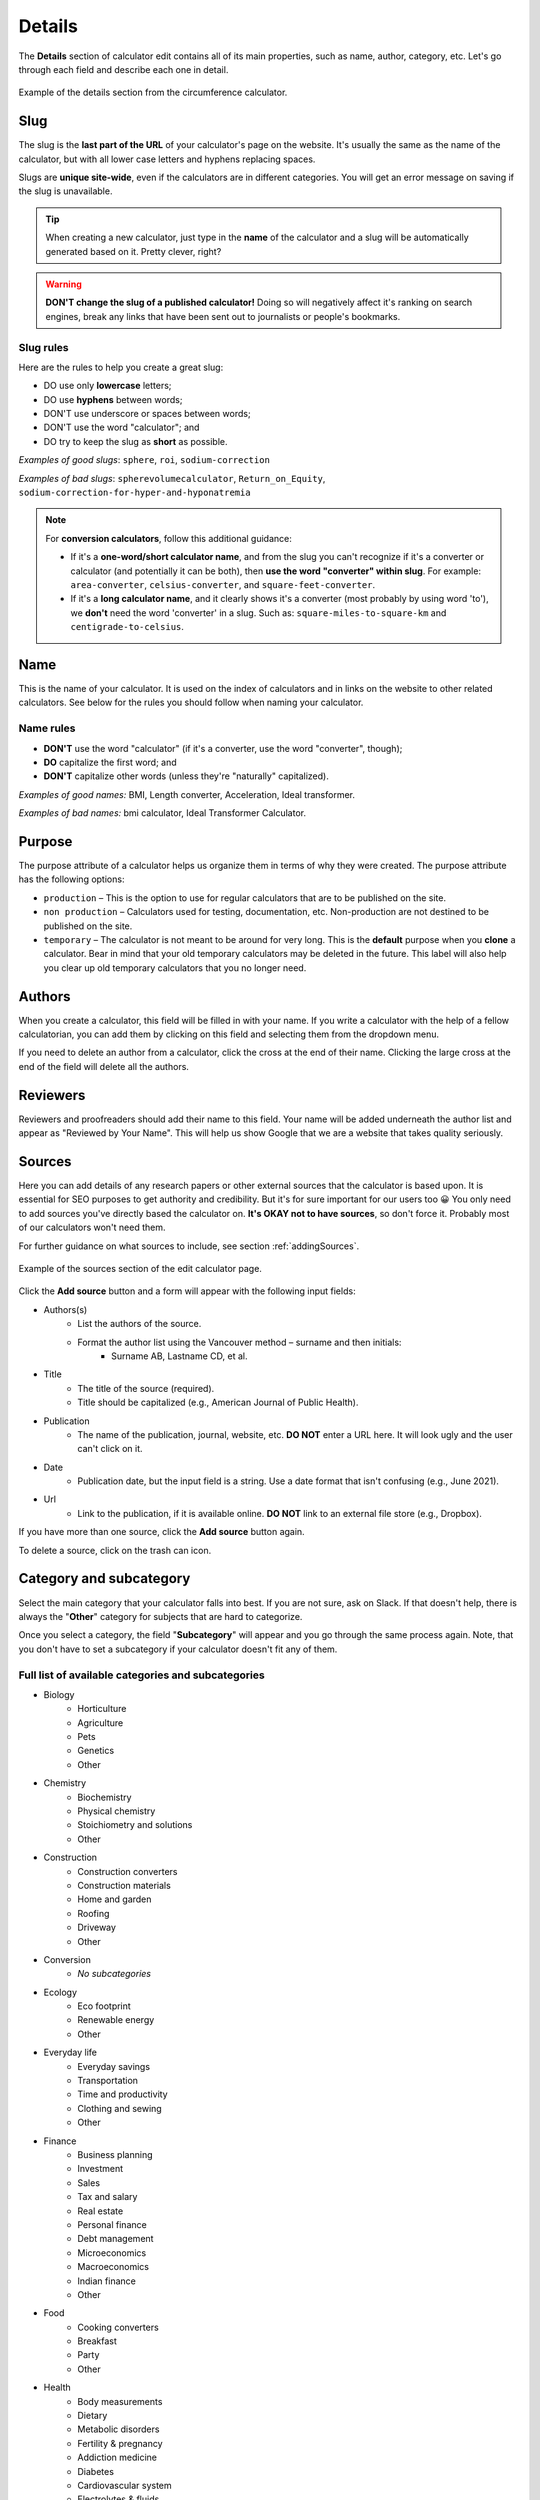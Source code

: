 .. _details:

Details
=======

The **Details** section of calculator edit contains all of its main properties, such as name, author, category, etc. Let's go through each field and describe each one in detail.

.. _detailsExample:
.. figure:: details-example.png
  :width: 100%
  :alt: example of details section from the circumference calculator
  :align: center

  Example of the details section from the circumference calculator.


.. _detailsSlug:

Slug
----

The slug is the **last part of the URL** of your calculator's page on the website. It's usually the same as the name of the calculator, but with all lower case letters and hyphens replacing spaces.

Slugs are **unique site-wide**, even if the calculators are in different categories. You will get an error message on saving if the slug is unavailable.

.. tip::
  When creating a new calculator, just type in the **name** of the calculator and a slug will be automatically generated based on it. Pretty clever, right?

.. warning::
  **DON'T change the slug of a published calculator!** Doing so will negatively affect it's ranking on search engines, break any links that have been sent out to journalists or people's bookmarks.


Slug rules
^^^^^^^^^^

Here are the rules to help you create a great slug:

* DO use only **lowercase** letters;
* DO use **hyphens** between words;
* DON'T use underscore or spaces between words;
* DON'T use the word "calculator"; and
* DO try to keep the slug as **short** as possible.

*Examples of good slugs*: ``sphere``, ``roi``, ``sodium-correction``

*Examples of bad slugs*: ``spherevolumecalculator``, ``Return_on_Equity``, ``sodium-correction-for-hyper-and-hyponatremia``

.. note::
   For **conversion calculators**, follow this additional guidance:

   * If it's a **one-word/short calculator name**, and from the slug you can't recognize if it's a converter or calculator (and potentially it can be both), then **use the word "converter" within slug**. For example: ``area-converter``, ``celsius-converter``, and ``square-feet-converter``.
   * If it's a **long calculator name**, and it clearly shows it's a converter (most probably by using word 'to'), we **don't** need the word 'converter' in a slug. Such as: ``square-miles-to-square-km`` and ``centigrade-to-celsius``.


.. _detailsName:

Name
----

This is the name of your calculator. It is used on the index of calculators and in links on the website to other related calculators. See below for the rules you should follow when naming your calculator.

Name rules
^^^^^^^^^^

* **DON'T** use the word "calculator" (if it's a converter, use the word "converter", though);
* **DO** capitalize the first word; and
* **DON'T** capitalize other words (unless they're "naturally" capitalized).

*Examples of good names:* BMI, Length converter, Acceleration, Ideal transformer.

*Examples of bad names:* bmi calculator, Ideal Transformer Calculator.

.. _detailsPurpose:

Purpose
-------

The purpose attribute of a calculator helps us organize them in terms of why they were created. The purpose attribute has the following options:

* ``production`` – This is the option to use for regular calculators that are to be published on the site.
* ``non production`` – Calculators used for testing, documentation, etc. Non-production are not destined to be published on the site.
* ``temporary`` – The calculator is not meant to be around for very long. This is the **default** purpose when you **clone** a calculator. Bear in mind that your old temporary calculators may be deleted in the future. This label will also help you clear up old temporary calculators that you no longer need.

Authors
-------

When you create a calculator, this field will be filled in with your name. If you write a calculator with the help of a fellow calculatorian, you can add them by clicking on this field and selecting them from the dropdown menu.

If you need to delete an author from a calculator, click the cross at the end of their name. Clicking the large cross at the end of the field will delete all the authors.

.. _detailsReviewers:

Reviewers
---------

Reviewers and proofreaders should add their name to this field. Your name will be added underneath the author list and appear as "Reviewed by Your Name". This will help us show Google that we are a website that takes quality seriously.

.. _detailsSources:

Sources
-------

Here you can add details of any research papers or other external sources that the calculator is based upon. It is essential for SEO purposes to get authority and credibility. But it's for sure important for our users too 😀 You only need to add sources you've directly based the calculator on. **It's OKAY not to have sources**, so don't force it. Probably most of our calculators won't need them.

For further guidance on what sources to include, see section :ref:`addingSources`.

.. _detailsSourcesEg:
.. figure:: details-sources.png
  :width: 100%
  :alt: example of the sources section of the edit calculator page
  :align: center

  Example of the sources section of the edit calculator page.

Click the **Add source** button and a form will appear with the following input fields:

* Authors(s)
   * List the authors of the source.
   * Format the author list using the Vancouver method – surname and then initials:
      * Surname AB, Lastname CD, et al.
* Title
   * The title of the source (required).
   * Title should be capitalized (e.g., American Journal of Public Health).
* Publication
   * The name of the publication, journal, website, etc. **DO NOT** enter a URL here. It will look ugly and the user can't click on it.
* Date
   * Publication date, but the input field is a string. Use a date format that isn't confusing (e.g., June 2021).
* Url
   * Link to the publication, if it is available online. **DO NOT** link to an external file store (e.g., Dropbox).

If you have more than one source, click the **Add source** button again.

To delete a source, click on the trash can icon.

.. _detailsCategory:

Category and subcategory
------------------------

Select the main category that your calculator falls into best. If you are not sure, ask on Slack. If that doesn't help, there is always the "**Other**" category for subjects that are hard to categorize.

Once you select a category, the field "**Subcategory**" will appear and you go through the same process again. Note, that you don't have to set a subcategory if your calculator doesn't fit any of them.

Full list of available categories and subcategories
^^^^^^^^^^^^^^^^^^^^^^^^^^^^^^^^^^^^^^^^^^^^^^^^^^^

* Biology
   * Horticulture
   * Agriculture
   * Pets
   * Genetics
   * Other
* Chemistry
   * Biochemistry
   * Physical chemistry
   * Stoichiometry and solutions
   * Other
* Construction
   * Construction converters
   * Construction materials
   * Home and garden
   * Roofing
   * Driveway
   * Other
* Conversion
   * *No subcategories*
* Ecology
   * Eco footprint
   * Renewable energy
   * Other
* Everyday life
   * Everyday savings
   * Transportation
   * Time and productivity
   * Clothing and sewing
   * Other
* Finance
   * Business planning
   * Investment
   * Sales
   * Tax and salary
   * Real estate
   * Personal finance
   * Debt management
   * Microeconomics
   * Macroeconomics
   * Indian finance
   * Other
* Food
   * Cooking converters
   * Breakfast
   * Party
   * Other
* Health
   * Body measurements
   * Dietary
   * Metabolic disorders
   * Fertility & pregnancy
   * Addiction medicine
   * Diabetes
   * Cardiovascular system
   * Electrolytes & fluids
   * Urology & nephrology
   * Hematology
   * Pediatric
   * Percentile
   * Pulmonary
   * Dosage
   * General health
   * Covid-19 vaccine
   * Other
* Math
   * Percentages
   * Algebra
   * Arithmetic
   * Coordinate geometry
   * Fractions
   * Linear algebra
   * Trigonometry
   * 2D geometry
   * Triangle
   * 3D geometry
   * Sequences
   * Other
* Physics
   * Classical mechanics
   * Rotational and periodic motion
   * Waves
   * Optics
   * Fluid mechanics
   * Atmospheric thermodynamics
   * Thermodynamics
   * Electromagnetism
   * Quantum mechanics
   * Relativity
   * Astrophysics
   * DIY experiments
   * Other
* Sports
   * Running
   * Cycling
   * Baseball
   * Calories burned
   * Triathlon
   * Other
* Statistics
   * Risk & probability
   * Distributions
   * Descriptive statistics
   * Inferential statistics
   * Other
* Other
   * Photo and video
   * Tech and electronics
   * Education
   * Music
   * Logistics
   * Video games
   * Seasons and holidays
   * Other

Kind
----

This setting is used to include a calculator in a special collection of calculators (e.g. the `Discover Omni <https://www.omnicalculator.com/discover>`_ collection). You should  probably leave this setting to the default, unless you are told otherwise.

Show ads
--------

This setting controls whether adverts are displayed on the calculator page. You should generally only change this setting if you are told to do so. This setting has the following three options:

* ``default`` — The calculator will use the current site-wide setting of whether ads are shown.
* ``yes`` — Forces adverts to be shown.
* ``no`` — Force adverts not to be shown.

.. note::
  Marketing calculators usually start off with not showing ads while pitches are being sent to journalists. Once the traffic picks up, adverts will usually be turned on.

.. _detailsParentRedundantCalc:

Parent of redundant calculator
------------------------------

For search engine optimization reasons, we might want to have sub-calculators that just do one thing that a larger, more complex calculator does. For example, the `area calculator <https://www.omnicalculator.com/math/area>`_ can calculate the areas of many shapes. A calculator that only calculators the area of a rectangle might be considered a redundant calculator.

This setting is used to organize a redundant calculator so we know which main calculator it belongs to. Specifying a parent will **make the current calculator redundant** and hide it from its category index page. You should only set a parent if you have been told to do so.

You can search for the parent calculator either by starting to **type its name**, or by entering its **ID number**.
